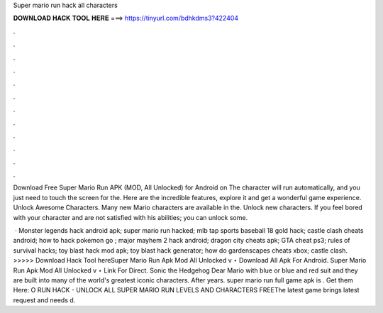 Super mario run hack all characters



𝐃𝐎𝐖𝐍𝐋𝐎𝐀𝐃 𝐇𝐀𝐂𝐊 𝐓𝐎𝐎𝐋 𝐇𝐄𝐑𝐄 ===> https://tinyurl.com/bdhkdms3?422404



.



.



.



.



.



.



.



.



.



.



.



.

Download Free Super Mario Run APK (MOD, All Unlocked) for Android on The character will run automatically, and you just need to touch the screen for the. Here are the incredible features, explore it and get a wonderful game experience. Unlock Awesome Characters. Many new Mario characters are available in the. Unlock new characters. If you feel bored with your character and are not satisfied with his abilities; you can unlock some.

 · Monster legends hack android apk; super mario run hacked; mlb tap sports baseball 18 gold hack; castle clash cheats android; how to hack pokemon go ; major mayhem 2 hack android; dragon city cheats apk; GTA cheat ps3; rules of survival hacks; toy blast hack mod apk; toy blast hack generator; how do gardenscapes cheats xbox; castle clash. >>>>> Download Hack Tool hereSuper Mario Run Apk Mod All Unlocked v ⋆ Download All Apk For Android. Super Mario Run Apk Mod All Unlocked v ⋆ Link For Direct. Sonic the Hedgehog Dear Mario with blue or blue and red suit and they are built into many of the world's greatest iconic characters. After years. super mario run full game apk is . Get them Here: O RUN HACK - UNLOCK ALL SUPER MARIO RUN LEVELS AND CHARACTERS FREEThe latest game brings latest request and needs d.
